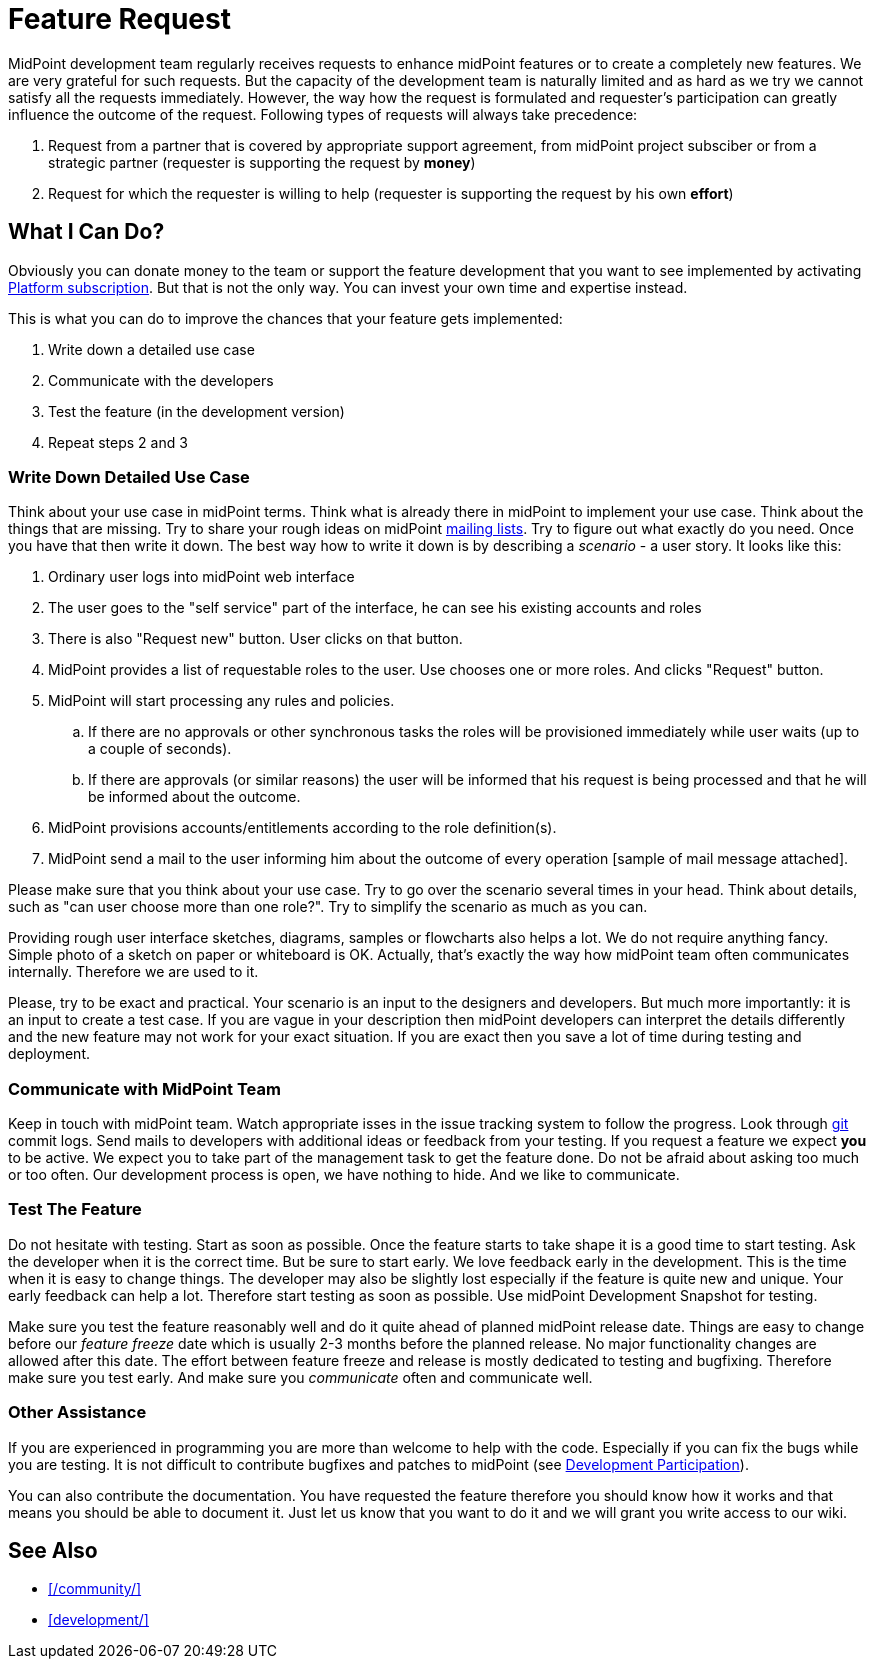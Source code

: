 = Feature Request
:page-wiki-name: Feature Request
:page-wiki-id: 13598950
:page-wiki-metadata-create-user: semancik
:page-wiki-metadata-create-date: 2014-01-17T16:45:49.883+01:00
:page-wiki-metadata-modify-user: vera
:page-wiki-metadata-modify-date: 2018-01-29T15:57:00.015+01:00
:page-toc: top


MidPoint development team regularly receives requests to enhance midPoint features or to create a completely new features.
We are very grateful for such requests.
But the capacity of the development team is naturally limited and as hard as we try we cannot satisfy all the requests immediately.
However, the way how the request is formulated and requester's participation can greatly influence the outcome of the request.
Following types of requests will always take precedence:

. Request from a partner that is covered by appropriate support agreement, from midPoint project subsciber or from a strategic partner (requester is supporting the request by *money*)

. Request for which the requester is willing to help (requester is supporting the request by his own *effort*)


== What I Can Do?

Obviously you can donate money to the team or support the feature development that you want to see implemented by activating link:https://evolveum.com/services/professional-support/?target=platform-subscription[Platform subscription]. But that is not the only way.
You can invest your own time and expertise instead.

This is what you can do to improve the chances that your feature gets implemented:

. Write down a detailed use case

. Communicate with the developers

. Test the feature (in the development version)

. Repeat steps 2 and 3


=== Write Down Detailed Use Case

Think about your use case in midPoint terms.
Think what is already there in midPoint to implement your use case.
Think about the things that are missing.
Try to share your rough ideas on midPoint xref:/community/mailing-lists/[mailing lists].
Try to figure out what exactly do you need.
Once you have that then write it down.
The best way how to write it down is by describing a _scenario_ - a user story.
It looks like this:

. Ordinary user logs into midPoint web interface

. The user goes to the "self service" part of the interface, he can see his existing accounts and roles

. There is also "Request new" button.
User clicks on that button.

. MidPoint provides a list of requestable roles to the user.
Use chooses one or more roles.
And clicks "Request" button.

. MidPoint will start processing any rules and policies.

.. If there are no approvals or other synchronous tasks the roles will be provisioned immediately while user waits (up to a couple of seconds).

.. If there are approvals (or similar reasons) the user will be informed that his request is being processed and that he will be informed about the outcome.



. MidPoint provisions accounts/entitlements according to the role definition(s).

. MidPoint send a mail to the user informing him about the outcome of every operation [sample of mail message attached].

Please make sure that you think about your use case.
Try to go over the scenario several times in your head.
Think about details, such as "can user choose more than one role?". Try to simplify the scenario as much as you can.

Providing rough user interface sketches, diagrams, samples or flowcharts also helps a lot.
We do not require anything fancy.
Simple photo of a sketch on paper or whiteboard is OK.
Actually, that's exactly the way how midPoint team often communicates internally.
Therefore we are used to it.

Please, try to be exact and practical.
Your scenario is an input to the designers and developers.
But much more importantly: it is an input to create a test case.
If you are vague in your description then midPoint developers can interpret the details differently and the new feature may not work for your exact situation.
If you are exact then you save a lot of time during testing and deployment.

=== Communicate with MidPoint Team

Keep in touch with midPoint team.
Watch appropriate isses in the issue tracking system to follow the progress.
Look through xref:/midpoint/devel/source/git/[git] commit logs.
Send mails to developers with additional ideas or feedback from your testing.
If you request a feature we expect *you* to be active.
We expect you to take part of the management task to get the feature done.
Do not be afraid about asking too much or too often.
Our development process is open, we have nothing to hide.
And we like to communicate.

=== Test The Feature

Do not hesitate with testing.
Start as soon as possible.
Once the feature starts to take shape it is a good time to start testing.
Ask the developer when it is the correct time.
But be sure to start early.
We love feedback early in the development.
This is the time when it is easy to change things.
The developer may also be slightly lost especially if the feature is quite new and unique.
Your early feedback can help a lot.
Therefore start testing as soon as possible.
Use midPoint Development Snapshot for testing.

Make sure you test the feature reasonably well and do it quite ahead of planned midPoint release date.
Things are easy to change before our _feature freeze_ date which is usually 2-3 months before the planned release.
No major functionality changes are allowed after this date.
The effort between feature freeze and release is mostly dedicated to testing and bugfixing.
Therefore make sure you test early.
And make sure you _communicate_ often and communicate well.

=== Other Assistance

If you are experienced in programming you are more than welcome to help with the code.
Especially if you can fix the bugs while you are testing.
It is not difficult to contribute bugfixes and patches to midPoint (see xref:/community/development/[Development Participation]).

You can also contribute the documentation.
You have requested the feature therefore you should know how it works and that means you should be able to document it.
Just let us know that you want to do it and we will grant you write access to our wiki.

== See Also

* xref:/community/[]

* xref:development/[]